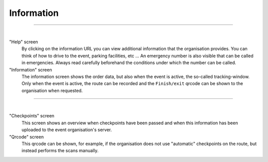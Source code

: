 Information
===========
.. panels::
   :container: container-lg
   :column: col-lg-6 col-md-12 col-sm-12

   .. figure:: ../_static/images/usage/Information-button.png
      :target: ../_static/images/usage/Information-button.png
      :alt: Tap "Information" icon

      Tap "Information" icon
   ---
   The information screen gives an overview of all kinds of information such as emergency numbers,
   additional information about the event, order data and when checkpoints have been passed.
   The badge at the top right of the information icon is only green if all checkpoints have been passed. If not, it will be red.

----

.. panels::
   :container: container-lg
   :column: col-lg-6 col-md-12 col-sm-12

   .. figure:: ../_static/images/usage/Information-help.png
      :target: ../_static/images/usage/Information-help.png
      :alt: The "Help" screen

      "Help" screen
   ---
   .. figure:: ../_static/images/usage/Information-order.png
      :target: ../_static/images/usage/Information-order.png
      :alt: The "Order" screen

      "Information" screen

|

"Help" screen
  By clicking on the information URL you can view additional information that the organisation provides.
  You can think of how to drive to the event, parking facilities, etc ...
  An emergency number is also visible that can be called in emergencies.
  Always read carefully beforehand the conditions under which the number can be called.

"Information" screen
  The information screen shows the order data, but also when the event is active, the so-called tracking-window.
  Only when the event is active, the route can be recorded and the ``Finish/exit`` qrcode can be shown to the organisation when requested.

----

.. panels::
   :container: container-lg
   :column: col-lg-6 col-md-12 col-sm-12

   .. figure:: ../_static/images/usage/Information-checkpoints.png
      :target: ../_static/images/usage/Information-checkpoints.png
      :alt: The "Checkpoints" screen

      "Checkpoints" screen
   ---
   .. figure:: ../_static/images/usage/Information-qrcode.png
      :target: ../_static/images/usage/Information-qrcode.png
      :alt: The "Qrcode" screen

      "Qrcode" screen

|

"Checkpoints" screen
  This screen shows an overview when checkpoints have been passed and when this information has been uploaded to the event organisation's server.

"Qrcode" screen
  This qrcode can be shown, for example, if the organisation does not use "automatic" checkpoints on the route, but instead performs the scans manually.